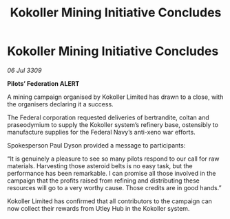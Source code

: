 :PROPERTIES:
:ID:       b6a022b2-7737-4142-a902-e883fd7c0d6b
:END:
#+title: Kokoller Mining Initiative Concludes
#+filetags: :galnet:

* Kokoller Mining Initiative Concludes

/06 Jul 3309/

*Pilots’ Federation ALERT* 

A mining campaign organised by Kokoller Limited has drawn to a close, with the organisers declaring it a success. 

The Federal corporation requested deliveries of bertrandite, coltan and praseodymium to supply the Kokoller system’s refinery base, ostensibly to manufacture supplies for the Federal Navy’s anti-xeno war efforts.  

Spokesperson Paul Dyson provided a message to participants: 

“It is genuinely a pleasure to see so many pilots respond to our call for raw materials. Harvesting those asteroid belts is no easy task, but the performance has been remarkable. I can promise all those involved in the campaign that the profits raised from refining and distributing these resources will go to a very worthy cause. Those credits are in good hands.” 

Kokoller Limited has confirmed that all contributors to the campaign can now collect their rewards from Utley Hub in the Kokoller system.
